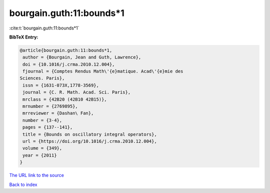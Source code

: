 bourgain.guth:11:bounds*1
=========================

:cite:t:`bourgain.guth:11:bounds*1`

**BibTeX Entry:**

.. code-block:: bibtex

   @article{bourgain.guth:11:bounds*1,
    author = {Bourgain, Jean and Guth, Lawrence},
    doi = {10.1016/j.crma.2010.12.004},
    fjournal = {Comptes Rendus Math\'{e}matique. Acad\'{e}mie des
   Sciences. Paris},
    issn = {1631-073X,1778-3569},
    journal = {C. R. Math. Acad. Sci. Paris},
    mrclass = {42B20 (42B10 42B15)},
    mrnumber = {2769895},
    mrreviewer = {Dashan\ Fan},
    number = {3-4},
    pages = {137--141},
    title = {Bounds on oscillatory integral operators},
    url = {https://doi.org/10.1016/j.crma.2010.12.004},
    volume = {349},
    year = {2011}
   }
`The URL link to the source <ttps://doi.org/10.1016/j.crma.2010.12.004}>`_


`Back to index <../By-Cite-Keys.html>`_

